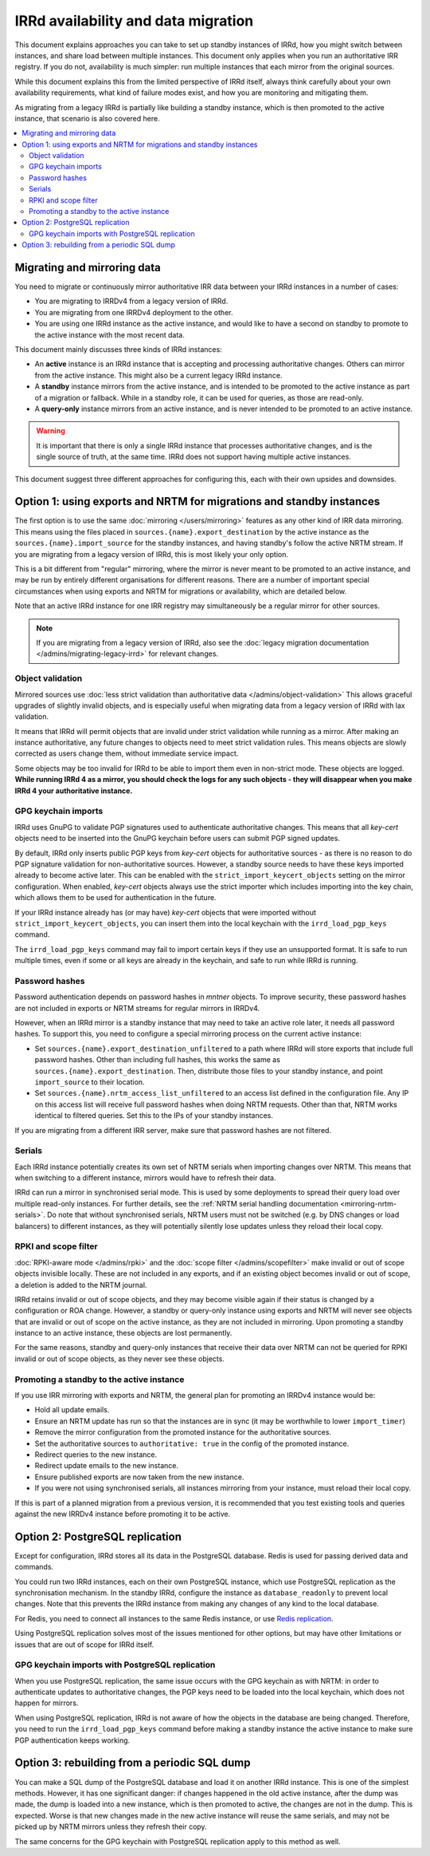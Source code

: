 ====================================
IRRd availability and data migration
====================================

This document explains approaches you can take to set up standby instances
of IRRd, how you might switch between instances, and share load between multiple
instances. This document only applies when you run an authoritative IRR
registry. If you do not, availability is much simpler: run multiple instances
that each mirror from the original sources.

While this document explains this from the limited perspective
of IRRd itself, always think carefully about your own availability requirements,
what kind of failure modes exist, and how you are monitoring and mitigating them.

As migrating from a legacy IRRd is partially like building a standby instance,
which is then promoted to the active instance,
that scenario is also covered here.

.. contents::
   :backlinks: none
   :local:

Migrating and mirroring data
----------------------------
You need to migrate or continuously mirror authoritative IRR data between your
IRRd instances in a number of cases:

* You are migrating to IRRDv4 from a legacy version of IRRd.
* You are migrating from one IRRDv4 deployment to the other.
* You are using one IRRd instance as the active instance, and would like to
  have a second on standby to promote to the active instance with the
  most recent data.

This document mainly discusses three kinds of IRRd instances:

* An **active** instance is an IRRd instance that is accepting and processing
  authoritative changes. Others can mirror from the active instance.
  This might also be a current legacy IRRd instance.
* A **standby** instance mirrors from the active instance, and is intended to
  be promoted to the active instance as part of a migration or fallback.
  While in a standby role, it can be used for queries, as those are read-only.
* A **query-only** instance mirrors from an active instance, and is never
  intended to be promoted to an active instance.

.. warning::
    It is important that there is only a single IRRd instance
    that processes authoritative changes, and is the single source of truth,
    at the same time. IRRd does not support having multiple active instances.

This document suggest three different approaches for configuring this,
each with their own upsides and downsides.


Option 1: using exports and NRTM for migrations and standby instances
---------------------------------------------------------------------
The first option is to use the same :doc:`mirroring </users/mirroring>`
features as any other kind of IRR data mirroring. This means using the files
placed in ``sources.{name}.export_destination`` by the active instance
as the ``sources.{name}.import_source`` for the standby instances,
and having standby's follow the active NRTM stream.
If you are migrating from a legacy version of IRRd, this is most likely your
only option.

This is a bit different from "regular" mirroring, where the mirror
is never meant to be promoted to an active instance, and may be run by entirely
different organisations for different reasons.
There are a number of important special circumstances when using exports and
NRTM for migrations or availability, which are detailed below.

Note that an active IRRd instance for one IRR registry may simultaneously be a
regular mirror for other sources.

.. note::
   If you are migrating from a legacy version of IRRd, also see the
   :doc:`legacy migration documentation </admins/migrating-legacy-irrd>`
   for relevant changes.


Object validation
~~~~~~~~~~~~~~~~~
Mirrored sources use
:doc:`less strict validation than authoritative data </admins/object-validation>`
This allows graceful upgrades of slightly invalid objects, and is especially
useful when migrating data from a legacy version of IRRd with lax validation.

It means that IRRd will permit objects that are invalid under strict
validation while running as a mirror. After making an instance authoritative,
any future changes to objects need to meet strict validation rules.
This means objects are slowly corrected as users change them, without
immediate service impact.

Some objects may be too invalid for IRRd to be able to import them
even in non-strict mode. These objects are logged. **While running IRRd 4
as a mirror, you should check the logs for any such objects - they will
disappear when you make IRRd 4 your authoritative instance.**

GPG keychain imports
~~~~~~~~~~~~~~~~~~~~
IRRd uses GnuPG to validate PGP signatures used to authenticate authoritative
changes. This means that all `key-cert` objects need to be inserted into the
GnuPG keychain before users can submit PGP signed updates.

By default, IRRd only inserts public PGP keys from `key-cert` objects for
authoritative sources - as there is no reason to do PGP signature validation
for non-authoritative sources. However, a standby source needs to have these
keys imported already to become active later. This can be enabled with the
``strict_import_keycert_objects`` setting on the mirror configuration.
When enabled, `key-cert` objects always use the strict importer which includes
importing into the key chain, which allows them to be used for authentication
in the future.

If your IRRd instance already has (or may have) `key-cert` objects that were
imported without ``strict_import_keycert_objects``, you can insert them into the
local keychain with the ``irrd_load_pgp_keys`` command.

The ``irrd_load_pgp_keys`` command may fail to import certain keys if they use
an unsupported format. It is safe to run multiple times, even if some or all
keys are already in the keychain, and safe to run while IRRd is running.

Password hashes
~~~~~~~~~~~~~~~
Password authentication depends on password hashes in `mntner` objects.
To improve security, these password hashes are not included in exports or
NRTM streams for regular mirrors in IRRDv4.

However, when an IRRd mirror is a standby
instance that may need to take an active role later, it needs all password
hashes. To support this, you need to configure a special mirroring process
on the current active instance:

* Set ``sources.{name}.export_destination_unfiltered`` to a path where IRRd
  will store exports that include full password hashes. Other than including
  full hashes, this works the same as ``sources.{name}.export_destination``.
  Then, distribute those files to your standby instance, and point
  ``import_source`` to their location.
* Set ``sources.{name}.nrtm_access_list_unfiltered`` to an access list defined
  in the configuration file. Any IP on this access list will receive
  full password hashes when doing NRTM requests. Other than that, NRTM works
  identical to filtered queries. Set this to the IPs of your standby instances.

If you are migrating from a different IRR server, make sure that password
hashes are not filtered.

Serials
~~~~~~~
Each IRRd instance potentially creates its own set of NRTM serials when
importing changes over NRTM.
This means that when switching to a different instance, mirrors would
have to refresh their data.

IRRd can run a mirror in synchronised serial mode. This is used by some
deployments to spread their query load over multiple read-only instances.
For further details, see the
:ref:`NRTM serial handling documentation <mirroring-nrtm-serials>`.
Do note that without synchronised serials, NRTM users must not be switched
(e.g. by DNS changes or load balancers) to different instances, as they
will potentially silently lose updates unless they reload their local copy.

RPKI and scope filter
~~~~~~~~~~~~~~~~~~~~~
:doc:`RPKI-aware mode </admins/rpki>` and the
:doc:`scope filter </admins/scopefilter>` make invalid or out of scope
objects invisible locally. These are not included in any exports, and if
an existing object becomes invalid or out of scope, a deletion is added
to the NRTM journal.

IRRd retains invalid or out of scope objects, and they may become visible again
if their status is changed by a configuration or ROA change.
However, a standby or query-only instance using exports and NRTM will never see
objects that are invalid or out of scope on the active instance, as they are
not included in mirroring.
Upon promoting a standby instance to an active instance, these
objects are lost permanently.

For the same reasons, standby and query-only instances that receive their
data over NRTM can not be queried for RPKI invalid or out of scope objects,
as they never see these objects.

Promoting a standby to the active instance
~~~~~~~~~~~~~~~~~~~~~~~~~~~~~~~~~~~~~~~~~~
If you use IRR mirroring with exports and NRTM, the general plan for promoting
an IRRDv4 instance would be:

* Hold all update emails.
* Ensure an NRTM update has run so that the instances are in sync
  (it may be worthwhile to lower ``import_timer``)
* Remove the mirror configuration from the promoted instance for
  the authoritative sources.
* Set the authoritative sources to ``authoritative: true`` in the config
  of the promoted instance.
* Redirect queries to the new instance.
* Redirect update emails to the new instance.
* Ensure published exports are now taken from the new instance.
* If you were not using synchronised serials, all instances mirroring from
  your instance, must reload their local copy.

If this is part of a planned migration from a previous version, it is
recommended that you test existing tools and queries against the new IRRDv4
instance before promoting it to be active.


Option 2: PostgreSQL replication
-------------------------------------------
Except for configuration, IRRd stores all its data in the PostgreSQL database.
Redis is used for passing derived data and commands.

You could run two IRRd instances, each on their own PostgreSQL instance, which
use PostgreSQL replication as the synchronisation mechanism. In the standby
IRRd, configure the instance as ``database_readonly`` to prevent local changes.
Note that this prevents the IRRd instance from making any changes of any kind
to the local database.

For Redis, you need to connect all instances to the same Redis instance,
or use `Redis replication`_.

Using PostgreSQL replication solves most of the issues mentioned for other
options, but may have other limitations or issues that are out of scope
for IRRd itself.

.. _Redis replication: https://redis.io/topics/replication

GPG keychain imports with PostgreSQL replication
~~~~~~~~~~~~~~~~~~~~~~~~~~~~~~~~~~~~~~~~~~~~~~~~
When you use PostgreSQL replication, the same issue occurs with the GPG
keychain as with NRTM: in order to authenticate updates to authoritative
changes, the PGP keys need to be loaded into the local keychain, which does
not happen for mirrors.

When using PostgreSQL replication, IRRd is not aware of how the objects in the
database are being changed. Therefore, you need to run the
``irrd_load_pgp_keys`` command before making a standby instance the active
instance to make sure PGP authentication keeps working.


Option 3: rebuilding from a periodic SQL dump
---------------------------------------------
You can make a SQL dump of the PostgreSQL database and load it on another IRRd
instance. This is one of the simplest methods. However, it has one significant
danger: if changes happened in the old active instance, after the dump was made,
the dump is loaded into a new instance, which is then promoted to active, the
changes are not in the dump. This is expected. Worse is that new
changes made in the new active instance will reuse the same serials, and may
not be picked up by NRTM mirrors unless they refresh their copy.

The same concerns for the GPG keychain with PostgreSQL replication apply
to this method as well.
